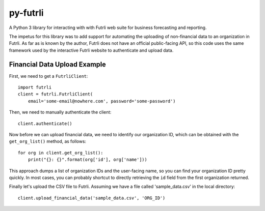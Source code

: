 py-futrli
=========

A Python 3 library for interacting with with Futrli web suite for business
forecasting and reporting.

The impetus for this library was to add support for automating the uploading of
non-financial data to an organization in Futrli. As far as is known by the author, Futrli
does not have an official public-facing API, so this code uses the same framework used
by the interactive Futrli website to authenticate and upload data.

Financial Data Upload Example
-----------------------------

First, we need to get a ``FutrliClient``::

    import futrli
    client = futrli.FutrliClient(
        email='some-email@nowhere.com', password='some-password')

Then, we need to manually authenticate the client::

    client.authenticate()

Now before we can upload financial data, we need to identify our organization
ID, which can be obtained with the ``get_org_list()`` method, as follows::

    for org in client.get_org_list():
        print("{}: {}".format(org['id'], org['name']))

This approach dumps a list of organization IDs and the user-facing name,
so you can find your organization ID pretty quickly. In most cases, you can
probably shortcut to directly retrieving the ``id`` field from the first
organization returned.

Finally let's upload the CSV file to Futrli. Assuming we have a file called
'sample_data.csv' in the local directory::

    client.upload_financial_data('sample_data.csv', 'ORG_ID')

